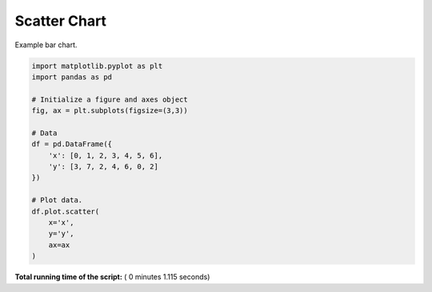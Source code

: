 

.. _sphx_glr__examples_plot_pd_scatter.py:


Scatter Chart
=========

Example bar chart.




.. image:: /_examples/images/sphx_glr_plot_pd_scatter_001.png
    :align: center





.. code-block:: python

    import matplotlib.pyplot as plt
    import pandas as pd

    # Initialize a figure and axes object
    fig, ax = plt.subplots(figsize=(3,3))

    # Data
    df = pd.DataFrame({
        'x': [0, 1, 2, 3, 4, 5, 6],
        'y': [3, 7, 2, 4, 6, 0, 2]
    })

    # Plot data.
    df.plot.scatter(
        x='x',
        y='y',
        ax=ax
    )

**Total running time of the script:** ( 0 minutes  1.115 seconds)



.. only :: html

 .. container:: sphx-glr-footer


  .. container:: sphx-glr-download

     :download:`Download Python source code: plot_pd_scatter.py <plot_pd_scatter.py>`



  .. container:: sphx-glr-download

     :download:`Download Jupyter notebook: plot_pd_scatter.ipynb <plot_pd_scatter.ipynb>`


.. only:: html

 .. rst-class:: sphx-glr-signature

    `Gallery generated by Sphinx-Gallery <https://sphinx-gallery.readthedocs.io>`_
